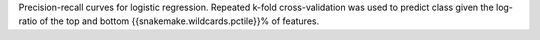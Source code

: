 Precision-recall curves for logistic regression. Repeated k-fold cross-validation was used to predict class given the log-ratio of the top and bottom {{snakemake.wildcards.pctile}}% of features.
